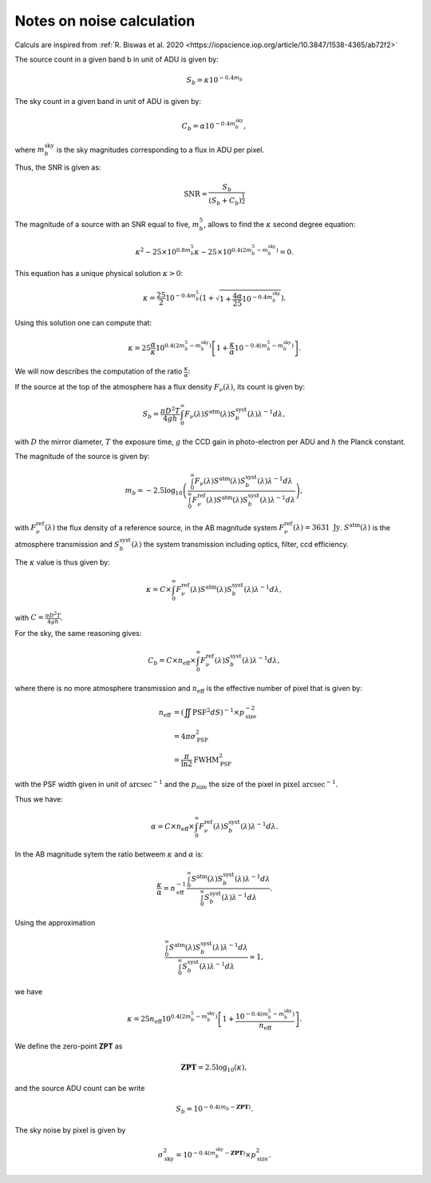 Notes on noise calculation
==========================

Calculs are inspired from :ref:`R. Biswas et al. 2020 <https://iopscience.iop.org/article/10.3847/1538-4365/ab72f2>` 

The source count in a given band b in unit of ADU is given by:

.. math::
    S_b = \kappa 10^{-0.4 m_b}

The sky count in a given band in unit of ADU is given by:

.. math::
    C_b = \alpha 10^{-0.4 m_b^\mathrm{sky}},

where :math:`m_b^\mathrm{sky}` is the sky magnitudes corresponding to a flux in ADU per pixel.

Thus, the SNR is given as:

.. math::
    \mathrm{SNR} = \frac{S_b}{\left(S_b + C_b\right)^\frac{1}{2}}


The magnitude of a source with an SNR equal to five, :math:`m_b^5`, allows to find the :math:`\kappa` second degree equation:

.. math::
    \kappa^2 - 25 \times 10^{0.8 m_b^5} \kappa - 25 \times  10^{0.4\left(2m_b^5 - m_b^\mathrm{sky}\right)} = 0.

This equation has a unique physical solution :math:`\kappa > 0`:

.. math::
    \kappa = \frac{25}{2}10^{-0.4m_b^5} \left(1 + \sqrt{1 + \frac{4\alpha}{25}10^{-0.4m_b^\mathrm{sky}}}\right).

Using this solution one can compute that:

.. math::
    \kappa = 25 \frac{\alpha}{\kappa} 10^{0.4\left(2m_b^5 - m_b^\mathrm{sky}\right)}\left[1 + \frac{\kappa}{\alpha}10^{-0.4\left(m_b^5 - m_b^\mathrm{sky}\right)}\right].

We will now describes the computation of the ratio :math:`\frac{\kappa}{\alpha}`:

If the source at the top of the atmosphere has a flux density :math:`F_\nu(\lambda)`, its count is given by:

.. math:: 
    S_b = \frac{\pi D^2 T}{4gh}\int_0^\infty F_\nu(\lambda) S^\mathrm{atm}(\lambda)S_b^\mathrm{syst}(\lambda)\lambda^{-1}d\lambda,

with :math:`D` the mirror diameter, :math:`T` the exposure time, :math:`g` the CCD gain in photo-electron per ADU and :math:`h` the Planck constant.

The magnitude of the source is given by:

.. math:: 

    m_b = -2.5 \log_{10}\left(\frac{\int_0^\infty F_\nu(\lambda) S^\mathrm{atm}(\lambda)S_b^\mathrm{syst}(\lambda)\lambda^{-1}d\lambda}{\int_0^\infty F^\mathrm{ref}_\nu(\lambda) S^\mathrm{atm}(\lambda)S_b^\mathrm{syst}(\lambda)\lambda^{-1}d\lambda}\right),

with :math:`F^\mathrm{ref}_\nu(\lambda)` the flux density of a reference source, in the AB magnitude system :math:`F^\mathrm{ref}_\nu(\lambda) = 3631 \ \mathrm{Jy}`. :math:`S^\mathrm{atm}(\lambda)` is the atmosphere transmission 
and :math:`S_b^\mathrm{syst}(\lambda)` the system transmission including optics, filter, ccd efficiency.

The :math:`\kappa` value is thus given by:

.. math::
    \kappa = C \times \int_0^\infty F^\mathrm{ref}_\nu(\lambda) S^\mathrm{atm}(\lambda)S_b^\mathrm{syst}(\lambda)\lambda^{-1}d\lambda,

with :math:`C = \frac{\pi D^2 T}{4gh}`.

For the sky, the same reasoning gives:

.. math::

    C_b = C  \times  n_\mathrm{eff} \times \int_0^\infty F^\mathrm{ref}_\nu(\lambda)S_b^\mathrm{syst}(\lambda)\lambda^{-1}d\lambda,

where there is no more atmosphere transmission and :math:`n_\mathrm{eff}` is the effective number of pixel that is given by:

.. math::
    n_\mathrm{eff} &= \left(\iint \mathrm{PSF}^2 dS\right)^{-1} \times p_\mathrm{size}^{-2}\\
                   &= 4 \pi \sigma_\mathrm{PSF}^2\\
                   &= \frac{\pi}{\ln2} \mathrm{FWHM}_\mathrm{PSF}^2

with the PSF width given in unit of :math:`\mathrm{arcsec}^{-1}` and the :math:`p_\mathrm{size}` the size of the pixel in :math:`\mathrm{pixel} \ \mathrm{arcsec}^{-1}`.

Thus we have:

.. math::
    \alpha = C \times  n_\mathrm{eff} \times \int_0^\infty F^\mathrm{ref}_\nu(\lambda)S_b^\mathrm{syst}(\lambda)\lambda^{-1}d\lambda.

In the AB magnitude sytem the ratio betweem :math:`\kappa` and :math:`\alpha` is:

.. math::
    \frac{\kappa}{\alpha} = n_\mathrm{eff}^{-1} \frac{\int_0^\infty S^\mathrm{atm}(\lambda)S_b^\mathrm{syst}(\lambda)\lambda^{-1}d\lambda}{\int_0^\infty S_b^\mathrm{syst}(\lambda)\lambda^{-1}d\lambda}.

Using the approximation  

.. math::
    \frac{\int_0^\infty S^\mathrm{atm}(\lambda)S_b^\mathrm{syst}(\lambda)\lambda^{-1}d\lambda}{\int_0^\infty S_b^\mathrm{syst}(\lambda)\lambda^{-1}d\lambda} \simeq 1,

we have 

.. math::
    \kappa = 25 n_\mathrm{eff} 10^{0.4\left(2m_b^5 - m_b^\mathrm{sky}\right)}\left[1 + \frac{10^{-0.4\left(m_b^5 - m_b^\mathrm{sky}\right)}}{n_\mathrm{eff}}\right].

We define the zero-point **ZPT** as 

.. math::
    \mathbf{ZPT} = 2.5\log_{10}\left(\kappa\right),

and the source ADU count can be write

.. math::
    S_b = 10^{-0.4(m_b - \mathbf{ZPT})}.

The sky noise by pixel is given by

.. math::
    \sigma_\mathrm{sky}^2 = 10^{-0.4(m_b^\mathrm{sky} - \mathbf{ZPT})} \times p_\mathrm{size}^2.
